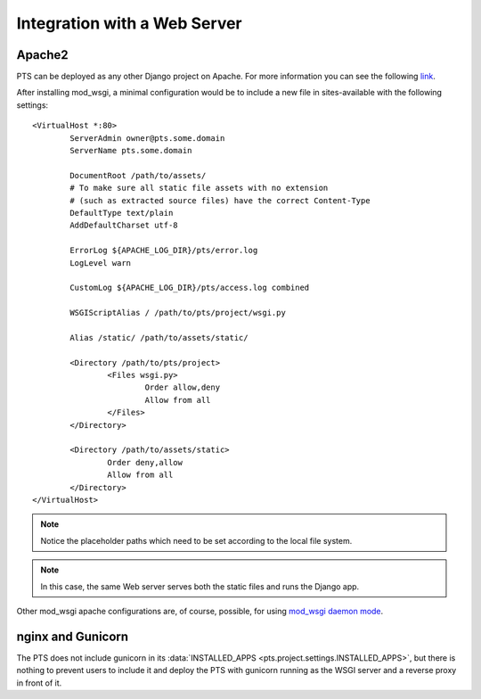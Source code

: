 .. _webserver:

Integration with a Web Server
=============================

.. _apache_webserver:

Apache2
-------

PTS can be deployed as any other Django project on Apache. For more information
you can see the following
`link <https://docs.djangoproject.com/en/dev/howto/deployment/wsgi/modwsgi/>`_.

After installing mod_wsgi, a minimal configuration would be to include a new
file in sites-available with the following settings::

    <VirtualHost *:80>
            ServerAdmin owner@pts.some.domain
            ServerName pts.some.domain

            DocumentRoot /path/to/assets/
            # To make sure all static file assets with no extension
            # (such as extracted source files) have the correct Content-Type
            DefaultType text/plain
            AddDefaultCharset utf-8

            ErrorLog ${APACHE_LOG_DIR}/pts/error.log
            LogLevel warn

            CustomLog ${APACHE_LOG_DIR}/pts/access.log combined

            WSGIScriptAlias / /path/to/pts/project/wsgi.py

            Alias /static/ /path/to/assets/static/

            <Directory /path/to/pts/project>
                    <Files wsgi.py>
                            Order allow,deny
                            Allow from all
                    </Files>
            </Directory>

            <Directory /path/to/assets/static>
                    Order deny,allow
                    Allow from all
            </Directory>
    </VirtualHost>

.. note::
   Notice the placeholder paths which need to be set according to the local
   file system.

.. note::
   In this case, the same Web server serves both the static files and runs the
   Django app.

Other mod_wsgi apache configurations are, of course, possible, for using
`mod_wsgi daemon mode <https://docs.djangoproject.com/en/dev/howto/deployment/wsgi/modwsgi/#daemon-mode>`_.

nginx and Gunicorn
------------------

The PTS does not include gunicorn in its
:data:`INSTALLED_APPS <pts.project.settings.INSTALLED_APPS>`, but there is
nothing to prevent users to include it and deploy the PTS with gunicorn
running as the WSGI server and a reverse proxy in front of it.
